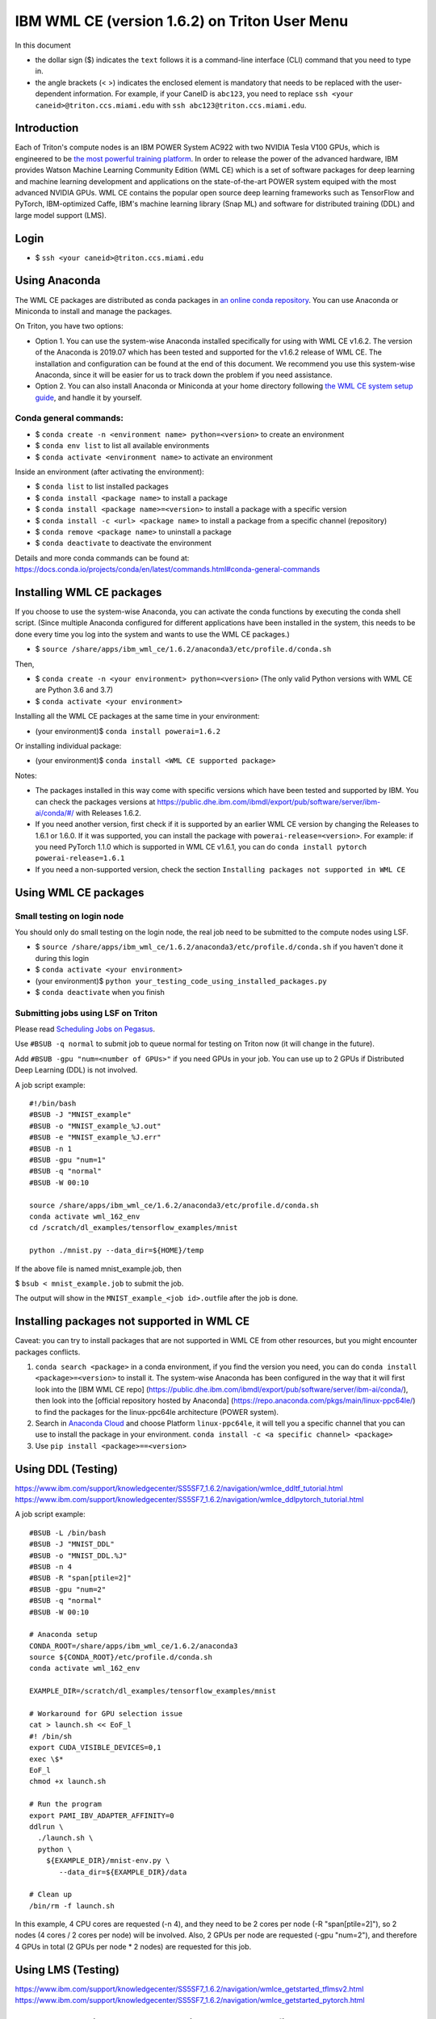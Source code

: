 IBM WML CE (version 1.6.2) on Triton User Menu
==============================================

In this document

-  the dollar sign ($) indicates the ``text`` follows it is a
   command-line interface (CLI) command that you need to type in.
-  the angle brackets (< >) indicates the enclosed element is mandatory
   that needs to be replaced with the user-dependent information. For
   example, if your CaneID is ``abc123``, you need to replace
   ``ssh <your caneid>@triton.ccs.miami.edu`` with
   ``ssh abc123@triton.ccs.miami.edu``.

Introduction
------------

Each of Triton's compute nodes is an IBM POWER System AC922 with two
NVIDIA Tesla V100 GPUs, which is engineered to be `the most powerful
training
platform <https://www.ibm.com/us-en/marketplace/power-systems-ac922>`__.
In order to release the power of the advanced hardware, IBM provides
Watson Machine Learning Community Edition (WML CE) which is a set of
software packages for deep learning and machine learning development and
applications on the state-of-the-art POWER system equiped with the most
advanced NVIDIA GPUs. WML CE contains the popular open source deep
learning frameworks such as TensorFlow and PyTorch, IBM-optimized Caffe,
IBM's machine learning library (Snap ML) and software for distributed
training (DDL) and large model support (LMS).

Login
-----

-  $ ``ssh <your caneid>@triton.ccs.miami.edu``

Using Anaconda
--------------

The WML CE packages are distributed as conda packages in `an online
conda
repository <https://public.dhe.ibm.com/ibmdl/export/pub/software/server/ibm-ai/conda/>`__.
You can use Anaconda or Miniconda to install and manage the packages.

On Triton, you have two options:

-  Option 1. You can use the system-wise Anaconda installed specifically
   for using with WML CE v1.6.2. The version of the Anaconda is 2019.07
   which has been tested and supported for the v1.6.2 release of WML CE.
   The installation and configuration can be found at the end of this
   document. We recommend you use this system-wise Anaconda, since it
   will be easier for us to track down the problem if you need
   assistance.

-  Option 2. You can also install Anaconda or Miniconda at your home
   directory following `the WML CE system setup
   guide <https://www.ibm.com/support/knowledgecenter/SS5SF7_1.6.2/navigation/wmlce_setupAnaconda.html>`__,
   and handle it by yourself.

Conda general commands:
~~~~~~~~~~~~~~~~~~~~~~~

-  $ ``conda create -n <environment name> python=<version>`` to create
   an environment
-  $ ``conda env list`` to list all available environments
-  $ ``conda activate <environment name>`` to activate an environment

Inside an environment (after activating the environment):

-  $ ``conda list`` to list installed packages
-  $ ``conda install <package name>`` to install a package
-  $ ``conda install <package name>=<version>`` to install a package
   with a specific version
-  $ ``conda install -c <url> <package name>`` to install a package from
   a specific channel (repository)
-  $ ``conda remove <package name>`` to uninstall a package
-  $ ``conda deactivate`` to deactivate the environment

Details and more conda commands can be found at:
https://docs.conda.io/projects/conda/en/latest/commands.html#conda-general-commands

Installing WML CE packages
--------------------------

If you choose to use the system-wise Anaconda, you can activate the
conda functions by executing the conda shell script. (Since multiple
Anaconda configured for different applications have been installed in
the system, this needs to be done every time you log into the system and
wants to use the WML CE packages.)

-  $
   ``source /share/apps/ibm_wml_ce/1.6.2/anaconda3/etc/profile.d/conda.sh``

Then,

-  $ ``conda create -n <your environment> python=<version>`` (The only
   valid Python versions with WML CE are Python 3.6 and 3.7)
-  $ ``conda activate <your environment>``

Installing all the WML CE packages at the same time in your environment:

-  (your environment)$ ``conda install powerai=1.6.2``

Or installing individual package:

-  (your environment)$ ``conda install <WML CE supported package>``

Notes:

-  The packages installed in this way come with specific versions which
   have been tested and supported by IBM. You can check the packages
   versions at
   https://public.dhe.ibm.com/ibmdl/export/pub/software/server/ibm-ai/conda/#/
   with Releases 1.6.2.

-  If you need another version, first check if it is supported by an
   earlier WML CE version by changing the Releases to 1.6.1 or 1.6.0. If
   it was supported, you can install the package with
   ``powerai-release=<version>``. For example: if you need PyTorch 1.1.0
   which is supported in WML CE v1.6.1, you can do
   ``conda install pytorch powerai-release=1.6.1``

-  If you need a non-supported version, check the section
   ``Installing packages not supported in WML CE``

Using WML CE packages
---------------------

Small testing on login node
~~~~~~~~~~~~~~~~~~~~~~~~~~~

You should only do small testing on the login node, the real job need to
be submitted to the compute nodes using LSF.

-  $
   ``source /share/apps/ibm_wml_ce/1.6.2/anaconda3/etc/profile.d/conda.sh``
   if you haven't done it during this login
-  $ ``conda activate <your environment>``
-  (your environment)$
   ``python your_testing_code_using_installed_packages.py``
-  $ ``conda deactivate`` when you finish

Submitting jobs using LSF on Triton
~~~~~~~~~~~~~~~~~~~~~~~~~~~~~~~~~~~

Please read `Scheduling Jobs on
Pegasus <https://acs-docs.readthedocs.io/pegasus/jobs/README.html>`__.

Use ``#BSUB -q normal`` to submit job to queue normal for testing on
Triton now (it will change in the future).

Add ``#BSUB -gpu "num=<number of GPUs>"`` if you need GPUs in your job.
You can use up to 2 GPUs if Distributed Deep Learning (DDL) is not
involved.

A job script example:

::

    #!/bin/bash
    #BSUB -J "MNIST_example"
    #BSUB -o "MNIST_example_%J.out"
    #BSUB -e "MNIST_example_%J.err"
    #BSUB -n 1 
    #BSUB -gpu "num=1"
    #BSUB -q "normal"
    #BSUB -W 00:10

    source /share/apps/ibm_wml_ce/1.6.2/anaconda3/etc/profile.d/conda.sh
    conda activate wml_162_env
    cd /scratch/dl_examples/tensorflow_examples/mnist

    python ./mnist.py --data_dir=${HOME}/temp

If the above file is named mnist\_example.job, then

$ ``bsub < mnist_example.job`` to submit the job.

The output will show in the ``MNIST_example_<job id>.out``\ file after
the job is done.

Installing packages not supported in WML CE
-------------------------------------------

Caveat: you can try to install packages that are not supported in WML CE
from other resources, but you might encounter packages conflicts.

1. ``conda search <package>`` in a conda environment, if you find the
   version you need, you can do ``conda install <package>=<version>`` to
   install it. The system-wise Anaconda has been configured in the way
   that it will first look into the [IBM WML CE repo]
   (https://public.dhe.ibm.com/ibmdl/export/pub/software/server/ibm-ai/conda/),
   then look into the [official repository hosted by Anaconda]
   (https://repo.anaconda.com/pkgs/main/linux-ppc64le/) to find the
   packages for the linux-ppc64le architecture (POWER system).

2. Search in `Anaconda Cloud <https://anaconda.org/>`__ and choose
   Platform ``linux-ppc64le``, it will tell you a specific channel that
   you can use to install the package in your environment.
   ``conda install -c <a specific channel> <package>``

3. Use ``pip install <package>==<version>``

Using DDL (Testing)
-------------------

https://www.ibm.com/support/knowledgecenter/SS5SF7_1.6.2/navigation/wmlce_ddltf_tutorial.html
https://www.ibm.com/support/knowledgecenter/SS5SF7_1.6.2/navigation/wmlce_ddlpytorch_tutorial.html

A job script example:

::

   #BSUB -L /bin/bash
   #BSUB -J "MNIST_DDL"
   #BSUB -o "MNIST_DDL.%J"
   #BSUB -n 4
   #BSUB -R "span[ptile=2]"
   #BSUB -gpu "num=2"
   #BSUB -q "normal"
   #BSUB -W 00:10

   # Anaconda setup
   CONDA_ROOT=/share/apps/ibm_wml_ce/1.6.2/anaconda3
   source ${CONDA_ROOT}/etc/profile.d/conda.sh
   conda activate wml_162_env
   
   EXAMPLE_DIR=/scratch/dl_examples/tensorflow_examples/mnist

   # Workaround for GPU selection issue
   cat > launch.sh << EoF_l
   #! /bin/sh
   export CUDA_VISIBLE_DEVICES=0,1
   exec \$*
   EoF_l
   chmod +x launch.sh

   # Run the program
   export PAMI_IBV_ADAPTER_AFFINITY=0
   ddlrun \
     ./launch.sh \
     python \
       ${EXAMPLE_DIR}/mnist-env.py \
          --data_dir=${EXAMPLE_DIR}/data

   # Clean up
   /bin/rm -f launch.sh

In this example, 4 CPU cores are requested (-n 4), and they need to be 2 cores per node (-R "span[ptile=2]"), so 2 nodes (4 cores / 2 cores per node) will be involved. Also, 2 GPUs per node are requested (-gpu "num=2"), and therefore 4 GPUs in total (2 GPUs per node * 2 nodes) are requested for this job.

Using LMS (Testing)
-------------------

https://www.ibm.com/support/knowledgecenter/SS5SF7_1.6.2/navigation/wmlce_getstarted_tflmsv2.html
https://www.ibm.com/support/knowledgecenter/SS5SF7_1.6.2/navigation/wmlce_getstarted_pytorch.html

How system-wise Anaconda was installed and configured
-----------------------------------------------------

Intallation
~~~~~~~~~~~

-  $ ``mkdir -p /share/apps/ibm_wml_ce/1.6.2``
-  $ ``cd /share/apps/ibm_wml_ce/1.6.2``
-  $
   ``wget https://repo.continuum.io/archive/Anaconda3-2019.07-Linux-ppc64le.sh``
-  $ ``bash Anaconda3-2019.07-Linux-ppc64le.sh``
-  Installing at location ``/share/apps/ibm_wml_ce/1.6.2/anaconda3``

Notes:

-  Answering ``no`` to not allow the installer to initialize Anaconda3.
   This is to avoid conflicts with other Anaconda installed.

Configuration
~~~~~~~~~~~~~

-  $
   ``source /share/apps/ibm_wml_ce/1.6.2/anaconda3/etc/profile.d/conda.sh``
-  $ ``conda config --system --set channel_priority strict``
-  $
   ``conda config --system --add default_channels https://repo.anaconda.com/pkgs/main``
-  $
   ``conda config --system --add default_channels https://repo.anaconda.com/pkgs/r``
-  $
   ``conda config --system --prepend channels https://public.dhe.ibm.com/ibmdl/export/pub/software/server/ibm-ai/conda/``
-  $ ``conda config --system --set auto_activate_base false``

Notes:

-  Using ``--system`` writes to the .condarc file located at
   ``/share/apps/ibm_wml_ce/1.6.2/anaconda3/.condarc`` instead of
   ``/root/.condarc`` to avoid conflicts with other Anconda installed.

Installing all supported packages in one Conda environment
~~~~~~~~~~~~~~~~~~~~~~~~~~~~~~~~~~~~~~~~~~~~~~~~~~~~~~~~~~

-  $ ``conda create -n wml_162_env python=3.7``
-  $ ``conda activate wml_162_env``
-  (wml\_162\_env)$ ``conda install powerai``

Notes:

-  The environment is created at
   ``/share/apps/ibm_wml_ce/1.6.2/anaconda3/envs``

References and Additional Resources
-----------------------------------

`Watson Machine Learning Community
Edition <https://developer.ibm.com/linuxonpower/deep-learning-powerai/releases/>`__

`IBM Watson Machine Learning Community Edition Version 1.6.2
documentation <https://www.ibm.com/support/knowledgecenter/SS5SF7_1.6.2/navigation/welcome.html>`__

`Deep learning and AI on Power Systems technical
resources <https://developer.ibm.com/linuxonpower/deep-learning-powerai/library/>`__

